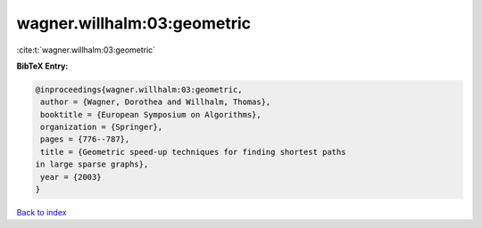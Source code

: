 wagner.willhalm:03:geometric
============================

:cite:t:`wagner.willhalm:03:geometric`

**BibTeX Entry:**

.. code-block:: bibtex

   @inproceedings{wagner.willhalm:03:geometric,
    author = {Wagner, Dorothea and Willhalm, Thomas},
    booktitle = {European Symposium on Algorithms},
    organization = {Springer},
    pages = {776--787},
    title = {Geometric speed-up techniques for finding shortest paths
   in large sparse graphs},
    year = {2003}
   }

`Back to index <../By-Cite-Keys.html>`__

